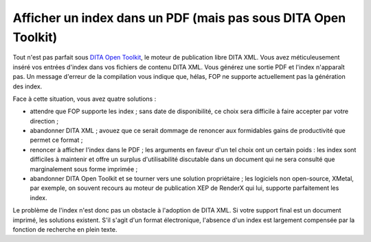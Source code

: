 .. Copyright 2011-2014 Olivier Carrère
.. Cette œuvre est mise à disposition selon les termes de la licence Creative
.. Commons Attribution - Pas d'utilisation commerciale - Partage dans les mêmes
.. conditions 4.0 international.

.. code review: no code

.. _afficher-un-index-dans-un-pdf-mais-pas-sous-dita-open-toolkit:

Afficher un index dans un PDF (mais pas sous DITA Open Toolkit)
===============================================================

Tout n'est pas parfait sous `DITA Open Toolkit
<http://dita-ot.sourceforge.net/1.6/>`_, le moteur de publication libre
DITA XML. Vous avez
méticuleusement inséré vos entrées d'index dans vos fichiers de contenu
DITA XML. Vous générez une sortie PDF et l'index n'apparaît pas. Un message
d'erreur de la compilation vous indique que, hélas, FOP ne supporte actuellement
pas la génération des index.

Face à cette situation, vous avez quatre solutions :

- attendre que FOP supporte les index ; sans date de disponibilité, ce choix
  sera difficile à faire accepter par votre direction ;

- abandonner DITA XML ; avouez que ce serait dommage de renoncer aux formidables
  gains de productivité que permet ce format ;

- renoncer à afficher l'index dans le PDF ; les arguments en faveur d'un tel
  choix ont un certain poids : les index sont difficiles à maintenir et offre un
  surplus d'utilisabilité discutable dans un document qui ne sera consulté que
  marginalement sous forme imprimée ;

- abandonner DITA Open Toolkit et se tourner vers une solution propriétaire ;
  les logiciels non open-source, XMetal, par exemple, on souvent recours au
  moteur de publication XEP de RenderX qui lui, supporte parfaitement les index.

Le problème de l'index n'est donc pas un obstacle à l'adoption de DITA XML. Si
votre support final est un document imprimé, les solutions existent. S'il s'agit
d'un format électronique, l'absence d'un index est largement compensée par la
fonction de recherche en plein texte.

.. text review: yes
